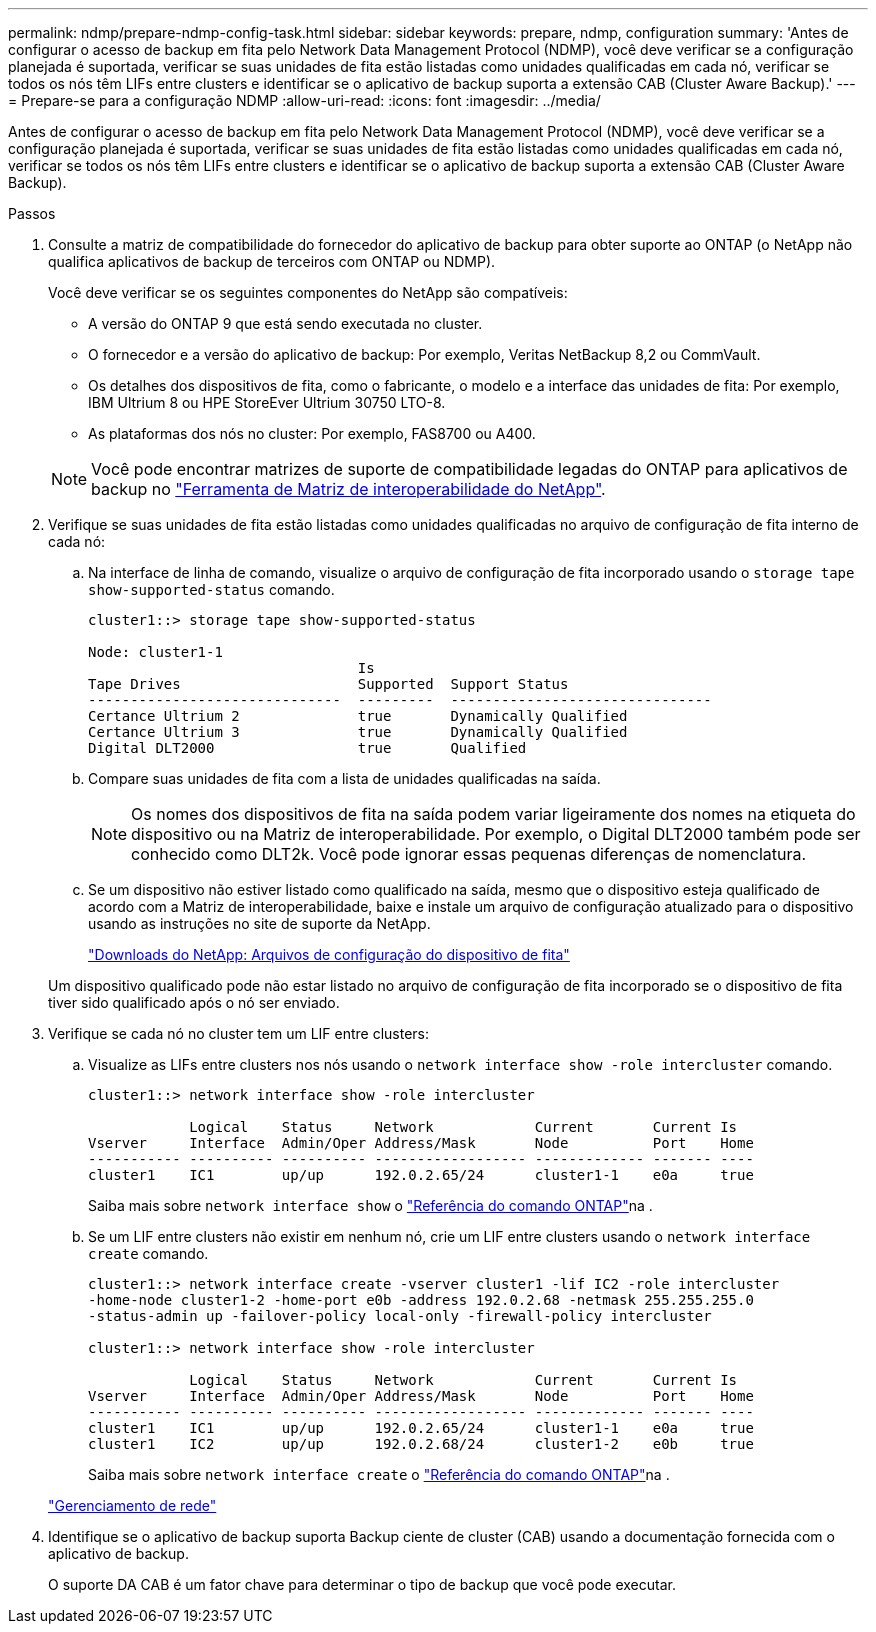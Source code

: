 ---
permalink: ndmp/prepare-ndmp-config-task.html 
sidebar: sidebar 
keywords: prepare, ndmp, configuration 
summary: 'Antes de configurar o acesso de backup em fita pelo Network Data Management Protocol (NDMP), você deve verificar se a configuração planejada é suportada, verificar se suas unidades de fita estão listadas como unidades qualificadas em cada nó, verificar se todos os nós têm LIFs entre clusters e identificar se o aplicativo de backup suporta a extensão CAB (Cluster Aware Backup).' 
---
= Prepare-se para a configuração NDMP
:allow-uri-read: 
:icons: font
:imagesdir: ../media/


[role="lead"]
Antes de configurar o acesso de backup em fita pelo Network Data Management Protocol (NDMP), você deve verificar se a configuração planejada é suportada, verificar se suas unidades de fita estão listadas como unidades qualificadas em cada nó, verificar se todos os nós têm LIFs entre clusters e identificar se o aplicativo de backup suporta a extensão CAB (Cluster Aware Backup).

.Passos
. Consulte a matriz de compatibilidade do fornecedor do aplicativo de backup para obter suporte ao ONTAP (o NetApp não qualifica aplicativos de backup de terceiros com ONTAP ou NDMP).
+
Você deve verificar se os seguintes componentes do NetApp são compatíveis:

+
--
** A versão do ONTAP 9 que está sendo executada no cluster.
** O fornecedor e a versão do aplicativo de backup: Por exemplo, Veritas NetBackup 8,2 ou CommVault.
** Os detalhes dos dispositivos de fita, como o fabricante, o modelo e a interface das unidades de fita: Por exemplo, IBM Ultrium 8 ou HPE StoreEver Ultrium 30750 LTO-8.
** As plataformas dos nós no cluster: Por exemplo, FAS8700 ou A400.


--
+

NOTE: Você pode encontrar matrizes de suporte de compatibilidade legadas do ONTAP para aplicativos de backup no https://mysupport.netapp.com/matrix["Ferramenta de Matriz de interoperabilidade do NetApp"^].

. Verifique se suas unidades de fita estão listadas como unidades qualificadas no arquivo de configuração de fita interno de cada nó:
+
.. Na interface de linha de comando, visualize o arquivo de configuração de fita incorporado usando o `storage tape show-supported-status` comando.
+
....
cluster1::> storage tape show-supported-status

Node: cluster1-1
                                Is
Tape Drives                     Supported  Support Status
------------------------------  ---------  -------------------------------
Certance Ultrium 2              true       Dynamically Qualified
Certance Ultrium 3              true       Dynamically Qualified
Digital DLT2000                 true       Qualified
....
.. Compare suas unidades de fita com a lista de unidades qualificadas na saída.
+
[NOTE]
====
Os nomes dos dispositivos de fita na saída podem variar ligeiramente dos nomes na etiqueta do dispositivo ou na Matriz de interoperabilidade. Por exemplo, o Digital DLT2000 também pode ser conhecido como DLT2k. Você pode ignorar essas pequenas diferenças de nomenclatura.

====
.. Se um dispositivo não estiver listado como qualificado na saída, mesmo que o dispositivo esteja qualificado de acordo com a Matriz de interoperabilidade, baixe e instale um arquivo de configuração atualizado para o dispositivo usando as instruções no site de suporte da NetApp.
+
http://mysupport.netapp.com/NOW/download/tools/tape_config["Downloads do NetApp: Arquivos de configuração do dispositivo de fita"^]

+
Um dispositivo qualificado pode não estar listado no arquivo de configuração de fita incorporado se o dispositivo de fita tiver sido qualificado após o nó ser enviado.



. Verifique se cada nó no cluster tem um LIF entre clusters:
+
.. Visualize as LIFs entre clusters nos nós usando o `network interface show -role intercluster` comando.
+
[listing]
----
cluster1::> network interface show -role intercluster

            Logical    Status     Network            Current       Current Is
Vserver     Interface  Admin/Oper Address/Mask       Node          Port    Home
----------- ---------- ---------- ------------------ ------------- ------- ----
cluster1    IC1        up/up      192.0.2.65/24      cluster1-1    e0a     true
----
+
Saiba mais sobre `network interface show` o link:https://docs.netapp.com/us-en/ontap-cli/network-interface-show.html["Referência do comando ONTAP"^]na .

.. Se um LIF entre clusters não existir em nenhum nó, crie um LIF entre clusters usando o `network interface create` comando.
+
[listing]
----
cluster1::> network interface create -vserver cluster1 -lif IC2 -role intercluster
-home-node cluster1-2 -home-port e0b -address 192.0.2.68 -netmask 255.255.255.0
-status-admin up -failover-policy local-only -firewall-policy intercluster

cluster1::> network interface show -role intercluster

            Logical    Status     Network            Current       Current Is
Vserver     Interface  Admin/Oper Address/Mask       Node          Port    Home
----------- ---------- ---------- ------------------ ------------- ------- ----
cluster1    IC1        up/up      192.0.2.65/24      cluster1-1    e0a     true
cluster1    IC2        up/up      192.0.2.68/24      cluster1-2    e0b     true
----
+
Saiba mais sobre `network interface create` o link:https://docs.netapp.com/us-en/ontap-cli/network-interface-create.html["Referência do comando ONTAP"^]na .

+
link:../networking/networking_reference.html["Gerenciamento de rede"]



. Identifique se o aplicativo de backup suporta Backup ciente de cluster (CAB) usando a documentação fornecida com o aplicativo de backup.
+
O suporte DA CAB é um fator chave para determinar o tipo de backup que você pode executar.


